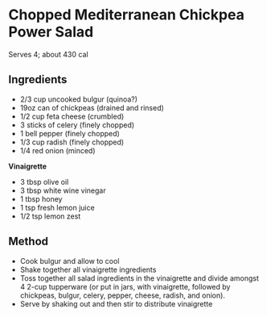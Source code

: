 * Chopped Mediterranean Chickpea Power Salad

Serves 4; about 430 cal

** Ingredients

- 2/3 cup uncooked bulgur (quinoa?)
- 19oz can of chickpeas (drained and rinsed)
- 1/2 cup feta cheese (crumbled)
- 3 sticks of celery (finely chopped)
- 1 bell pepper (finely chopped)
- 1/3 cup radish (finely chopped)
- 1/4 red onion (minced)

*Vinaigrette*

- 3 tbsp olive oil
- 3 tbsp white wine vinegar
- 1 tbsp honey
- 1 tsp fresh lemon juice
- 1/2 tsp lemon zest

** Method

- Cook bulgur and allow to cool
- Shake together all vinaigrette ingredients
- Toss together all salad ingredients in the vinaigrette and divide
  amongst 4 2-cup tupperware (or put in jars, with vinaigrette, followed
  by chickpeas, bulgur, celery, pepper, cheese, radish, and onion).
- Serve by shaking out and then stir to distribute vinaigrette
